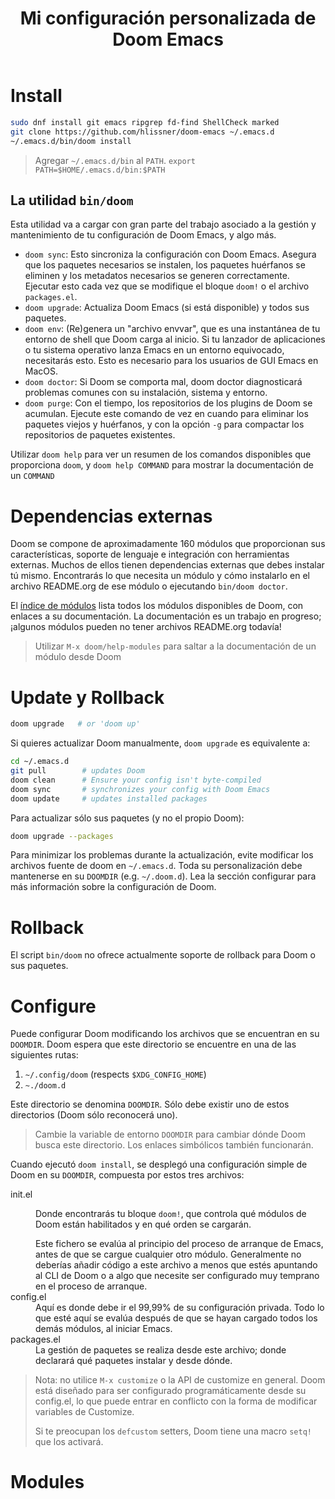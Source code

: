 #+title: Mi configuración personalizada de Doom Emacs
#+startup: nofold

* Install
#+begin_src bash
sudo dnf install git emacs ripgrep fd-find ShellCheck marked
git clone https://github.com/hlissner/doom-emacs ~/.emacs.d
~/.emacs.d/bin/doom install
#+end_src

#+begin_quote
Agregar =~/.emacs.d/bin= al ~PATH~. ~export PATH=$HOME/.emacs.d/bin:$PATH~
#+end_quote

** La utilidad ~bin/doom~
Esta utilidad  va a cargar con  gran parte del  trabajo asociado a la  gestión y
mantenimiento de tu configuración de Doom Emacs, y algo más.

+ ~doom sync~: Esto sincroniza la  configuración con Doom Emacs. Asegura que los
  paquetes  necesarios se  instalen, los  paquetes huérfanos  se eliminen  y los
  metadatos necesarios se  generen correctamente. Ejecutar esto cada  vez que se
  modifique el bloque ~doom!~ o el archivo =packages.el=.
+ ~doom upgrade~: Actualiza Doom Emacs (si está disponible) y todos sus
  paquetes.
+ ~doom env~: (Re)genera un "archivo envvar", que es una instantánea de tu
  entorno de shell que Doom carga al inicio. Si tu lanzador de aplicaciones o tu
  sistema operativo lanza Emacs en un entorno equivocado, necesitarás esto. Esto
  es necesario para los usuarios de GUI Emacs en MacOS.
+ ~doom doctor~: Si Doom se comporta mal, doom doctor diagnosticará problemas
  comunes con su instalación, sistema y entorno.
+ ~doom purge~: Con el tiempo, los repositorios de los plugins de Doom se
  acumulan. Ejecute  este comando de  vez en  cuando para eliminar  los paquetes
  viejos y  huérfanos, y con la  opción ~-g~ para compactar  los repositorios de
  paquetes existentes.

Utilizar  ~doom help~  para  ver  un resumen  de  los  comandos disponibles  que
proporciona =doom=,  y ~doom help COMMAND~  para mostrar la documentación  de un
~COMMAND~

* Dependencias externas
Doom  se   compone  de   aproximadamente  160   módulos  que   proporcionan  sus
características, soporte  de lenguaje  e integración con  herramientas externas.
Muchos  de ellos  tienen  dependencias  externas que  debes  instalar tú  mismo.
Encontrarás lo que necesita un módulo y cómo instalarlo en el archivo README.org
de ese módulo o ejecutando ~bin/doom doctor~.

El [[https://github.com/hlissner/doom-emacs/blob/develop/docs/modules.org][índice de módulos]] lista todos los  módulos disponibles de Doom, con enlaces a
su documentación. La  documentación es un trabajo en  progreso; ¡algunos módulos
pueden no tener archivos README.org todavía!

#+begin_quote
Utilizar ~M-x doom/help-modules~ para saltar a la documentación de un módulo desde Doom
#+end_quote

* Update y Rollback
#+begin_src bash
doom upgrade   # or 'doom up'
#+end_src

Si quieres actualizar Doom manualmente, ~doom upgrade~ es equivalente a:

#+begin_src bash
cd ~/.emacs.d
git pull        # updates Doom
doom clean      # Ensure your config isn't byte-compiled
doom sync       # synchronizes your config with Doom Emacs
doom update     # updates installed packages
#+end_src

Para actualizar sólo sus paquetes (y no el propio Doom):

#+begin_src bash
doom upgrade --packages
#+end_src

Para minimizar los problemas durante la actualización, evite modificar los archivos fuente de doom en =~/.emacs.d=. Toda su personalización debe mantenerse en su =DOOMDIR= (e.g. =~/.doom.d=). Lea la sección configurar para más información sobre la configuración de Doom.

* Rollback

El script =bin/doom= no ofrece actualmente soporte de rollback para Doom o sus paquetes.

* Configure

Puede configurar Doom modificando los archivos que se encuentran en su =DOOMDIR=. Doom espera que este directorio se encuentre en una de las siguientes rutas:

1. =~/.config/doom= (respects ~$XDG_CONFIG_HOME~)
2. =~./doom.d=

Este directorio se denomina =DOOMDIR=. Sólo debe existir uno de estos directorios (Doom sólo reconocerá uno).

#+begin_quote
Cambie la variable de entorno =DOOMDIR= para cambiar dónde Doom busca este directorio. Los enlaces simbólicos también funcionarán.
#+end_quote

Cuando ejecutó =doom install=, se desplegó una configuración simple de Doom en su =DOOMDIR=, compuesta por estos tres archivos:

+ init.el :: Donde encontrarás tu bloque =doom!=, que controla qué módulos de Doom están habilitados y en qué orden se cargarán.

  Este fichero se evalúa al principio del proceso de arranque de Emacs, antes de que se cargue cualquier otro módulo. Generalmente no deberías añadir código a este archivo a menos que estés apuntando al CLI de Doom o a algo que necesite ser configurado muy temprano en el proceso de arranque.
+ config.el :: Aquí es donde debe ir el 99,99% de su configuración privada. Todo lo que esté aquí se evalúa después de que se hayan cargado todos los demás módulos, al iniciar Emacs.
+ packages.el :: La gestión de paquetes se realiza desde este archivo; donde declarará qué paquetes instalar y desde dónde.

#+begin_quote
Nota: no utilice =M-x customize= o la API de customize en general. Doom está diseñado para ser configurado programáticamente desde su config.el, lo que puede entrar en conflicto con la forma de modificar variables de Customize.

Si te preocupan los =defcustom= setters, Doom tiene una macro =setq!= que los activará.
#+end_quote

* Modules
